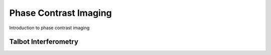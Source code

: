 **********************
Phase Contrast Imaging
**********************

Introduction to phase contrast imaging


Talbot Interferometry
=====================


